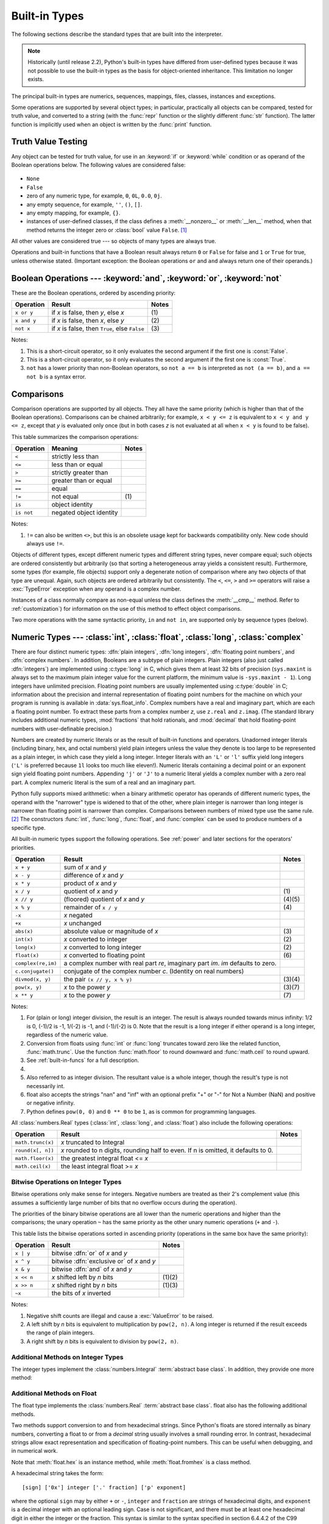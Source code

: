 .. XXX: reference/datamodel and this have quite a few overlaps!


.. _bltin-types:

**************
Built-in Types
**************

The following sections describe the standard types that are built into the
interpreter.

.. note::

   Historically (until release 2.2), Python's built-in types have differed from
   user-defined types because it was not possible to use the built-in types as the
   basis for object-oriented inheritance. This limitation no longer
   exists.

.. index:: pair: built-in; types

The principal built-in types are numerics, sequences, mappings, files, classes,
instances and exceptions.

.. index:: statement: print

Some operations are supported by several object types; in particular,
practically all objects can be compared, tested for truth value, and converted
to a string (with the :func:`repr` function or the slightly different
:func:`str` function).  The latter function is implicitly used when an object is
written by the :func:`print` function.


.. _truth:

Truth Value Testing
===================

.. index::
   statement: if
   statement: while
   pair: truth; value
   pair: Boolean; operations
   single: false

Any object can be tested for truth value, for use in an :keyword:`if` or
:keyword:`while` condition or as operand of the Boolean operations below. The
following values are considered false:

  .. index:: single: None (Built-in object)

* ``None``

  .. index:: single: False (Built-in object)

* ``False``

* zero of any numeric type, for example, ``0``, ``0L``, ``0.0``, ``0j``.

* any empty sequence, for example, ``''``, ``()``, ``[]``.

* any empty mapping, for example, ``{}``.

* instances of user-defined classes, if the class defines a :meth:`__nonzero__`
  or :meth:`__len__` method, when that method returns the integer zero or
  :class:`bool` value ``False``. [1]_

.. index:: single: true

All other values are considered true --- so objects of many types are always
true.

.. index::
   operator: or
   operator: and
   single: False
   single: True

Operations and built-in functions that have a Boolean result always return ``0``
or ``False`` for false and ``1`` or ``True`` for true, unless otherwise stated.
(Important exception: the Boolean operations ``or`` and ``and`` always return
one of their operands.)


.. _boolean:

Boolean Operations --- :keyword:`and`, :keyword:`or`, :keyword:`not`
====================================================================

.. index:: pair: Boolean; operations

These are the Boolean operations, ordered by ascending priority:

+-------------+---------------------------------+-------+
| Operation   | Result                          | Notes |
+=============+=================================+=======+
| ``x or y``  | if *x* is false, then *y*, else | \(1)  |
|             | *x*                             |       |
+-------------+---------------------------------+-------+
| ``x and y`` | if *x* is false, then *x*, else | \(2)  |
|             | *y*                             |       |
+-------------+---------------------------------+-------+
| ``not x``   | if *x* is false, then ``True``, | \(3)  |
|             | else ``False``                  |       |
+-------------+---------------------------------+-------+

.. index::
   operator: and
   operator: or
   operator: not

Notes:

(1)
   This is a short-circuit operator, so it only evaluates the second
   argument if the first one is :const:`False`.

(2)
   This is a short-circuit operator, so it only evaluates the second
   argument if the first one is :const:`True`.

(3)
   ``not`` has a lower priority than non-Boolean operators, so ``not a == b`` is
   interpreted as ``not (a == b)``, and ``a == not b`` is a syntax error.


.. _stdcomparisons:

Comparisons
===========

.. index::
   pair: chaining; comparisons
   pair: operator; comparison
   operator: ==
   operator: <
   operator: <=
   operator: >
   operator: >=
   operator: !=
   operator: is
   operator: is not

Comparison operations are supported by all objects.  They all have the same
priority (which is higher than that of the Boolean operations). Comparisons can
be chained arbitrarily; for example, ``x < y <= z`` is equivalent to ``x < y and
y <= z``, except that *y* is evaluated only once (but in both cases *z* is not
evaluated at all when ``x < y`` is found to be false).

This table summarizes the comparison operations:

+------------+-------------------------+-------+
| Operation  | Meaning                 | Notes |
+============+=========================+=======+
| ``<``      | strictly less than      |       |
+------------+-------------------------+-------+
| ``<=``     | less than or equal      |       |
+------------+-------------------------+-------+
| ``>``      | strictly greater than   |       |
+------------+-------------------------+-------+
| ``>=``     | greater than or equal   |       |
+------------+-------------------------+-------+
| ``==``     | equal                   |       |
+------------+-------------------------+-------+
| ``!=``     | not equal               | \(1)  |
+------------+-------------------------+-------+
| ``is``     | object identity         |       |
+------------+-------------------------+-------+
| ``is not`` | negated object identity |       |
+------------+-------------------------+-------+

Notes:

(1)
    ``!=`` can also be written ``<>``, but this is an obsolete usage
    kept for backwards compatibility only. New code should always use
    ``!=``.

.. index::
   pair: object; numeric
   pair: objects; comparing

Objects of different types, except different numeric types and different string
types, never compare equal; such objects are ordered consistently but
arbitrarily (so that sorting a heterogeneous array yields a consistent result).
Furthermore, some types (for example, file objects) support only a degenerate
notion of comparison where any two objects of that type are unequal.  Again,
such objects are ordered arbitrarily but consistently. The ``<``, ``<=``, ``>``
and ``>=`` operators will raise a :exc:`TypeError` exception when any operand is
a complex number.

.. index:: single: __cmp__() (instance method)

Instances of a class normally compare as non-equal unless the class defines the
:meth:`__cmp__` method.  Refer to :ref:`customization`) for information on the
use of this method to effect object comparisons.

.. impl-detail::

   Objects of different types except numbers are ordered by their type names;
   objects of the same types that don't support proper comparison are ordered by
   their address.

.. index::
   operator: in
   operator: not in

Two more operations with the same syntactic priority, ``in`` and ``not in``, are
supported only by sequence types (below).


.. _typesnumeric:

Numeric Types --- :class:`int`, :class:`float`, :class:`long`, :class:`complex`
===============================================================================

.. index::
   object: numeric
   object: Boolean
   object: integer
   object: long integer
   object: floating point
   object: complex number
   pair: C; language

There are four distinct numeric types: :dfn:`plain integers`, :dfn:`long
integers`, :dfn:`floating point numbers`, and :dfn:`complex numbers`. In
addition, Booleans are a subtype of plain integers. Plain integers (also just
called :dfn:`integers`) are implemented using :c:type:`long` in C, which gives
them at least 32 bits of precision (``sys.maxint`` is always set to the maximum
plain integer value for the current platform, the minimum value is
``-sys.maxint - 1``).  Long integers have unlimited precision.  Floating point
numbers are usually implemented using :c:type:`double` in C; information about
the precision and internal representation of floating point numbers for the
machine on which your program is running is available in
:data:`sys.float_info`.  Complex numbers have a real and imaginary part, which
are each a floating point number.  To extract these parts from a complex number
*z*, use ``z.real`` and ``z.imag``. (The standard library includes additional
numeric types, :mod:`fractions` that hold rationals, and :mod:`decimal` that
hold floating-point numbers with user-definable precision.)

.. index::
   pair: numeric; literals
   pair: integer; literals
   triple: long; integer; literals
   pair: floating point; literals
   pair: complex number; literals
   pair: hexadecimal; literals
   pair: octal; literals

Numbers are created by numeric literals or as the result of built-in functions
and operators.  Unadorned integer literals (including binary, hex, and octal
numbers) yield plain integers unless the value they denote is too large to be
represented as a plain integer, in which case they yield a long integer.
Integer literals with an ``'L'`` or ``'l'`` suffix yield long integers (``'L'``
is preferred because ``1l`` looks too much like eleven!).  Numeric literals
containing a decimal point or an exponent sign yield floating point numbers.
Appending ``'j'`` or ``'J'`` to a numeric literal yields a complex number with a
zero real part. A complex numeric literal is the sum of a real and an imaginary
part.

.. index::
   single: arithmetic
   builtin: int
   builtin: long
   builtin: float
   builtin: complex
   operator: +
   operator: -
   operator: *
   operator: /
   operator: //
   operator: %
   operator: **

Python fully supports mixed arithmetic: when a binary arithmetic operator has
operands of different numeric types, the operand with the "narrower" type is
widened to that of the other, where plain integer is narrower than long integer
is narrower than floating point is narrower than complex. Comparisons between
numbers of mixed type use the same rule. [2]_ The constructors :func:`int`,
:func:`long`, :func:`float`, and :func:`complex` can be used to produce numbers
of a specific type.

All built-in numeric types support the following operations. See
:ref:`power` and later sections for the operators' priorities.

+--------------------+---------------------------------+--------+
| Operation          | Result                          | Notes  |
+====================+=================================+========+
| ``x + y``          | sum of *x* and *y*              |        |
+--------------------+---------------------------------+--------+
| ``x - y``          | difference of *x* and *y*       |        |
+--------------------+---------------------------------+--------+
| ``x * y``          | product of *x* and *y*          |        |
+--------------------+---------------------------------+--------+
| ``x / y``          | quotient of *x* and *y*         | \(1)   |
+--------------------+---------------------------------+--------+
| ``x // y``         | (floored) quotient of *x* and   | (4)(5) |
|                    | *y*                             |        |
+--------------------+---------------------------------+--------+
| ``x % y``          | remainder of ``x / y``          | \(4)   |
+--------------------+---------------------------------+--------+
| ``-x``             | *x* negated                     |        |
+--------------------+---------------------------------+--------+
| ``+x``             | *x* unchanged                   |        |
+--------------------+---------------------------------+--------+
| ``abs(x)``         | absolute value or magnitude of  | \(3)   |
|                    | *x*                             |        |
+--------------------+---------------------------------+--------+
| ``int(x)``         | *x* converted to integer        | \(2)   |
+--------------------+---------------------------------+--------+
| ``long(x)``        | *x* converted to long integer   | \(2)   |
+--------------------+---------------------------------+--------+
| ``float(x)``       | *x* converted to floating point | \(6)   |
+--------------------+---------------------------------+--------+
| ``complex(re,im)`` | a complex number with real part |        |
|                    | *re*, imaginary part *im*.      |        |
|                    | *im* defaults to zero.          |        |
+--------------------+---------------------------------+--------+
| ``c.conjugate()``  | conjugate of the complex number |        |
|                    | *c*. (Identity on real numbers) |        |
+--------------------+---------------------------------+--------+
| ``divmod(x, y)``   | the pair ``(x // y, x % y)``    | (3)(4) |
+--------------------+---------------------------------+--------+
| ``pow(x, y)``      | *x* to the power *y*            | (3)(7) |
+--------------------+---------------------------------+--------+
| ``x ** y``         | *x* to the power *y*            | \(7)   |
+--------------------+---------------------------------+--------+

.. index::
   triple: operations on; numeric; types
   single: conjugate() (complex number method)

Notes:

(1)
   .. index::
      pair: integer; division
      triple: long; integer; division

   For (plain or long) integer division, the result is an integer. The result is
   always rounded towards minus infinity: 1/2 is 0, (-1)/2 is -1, 1/(-2) is -1, and
   (-1)/(-2) is 0.  Note that the result is a long integer if either operand is a
   long integer, regardless of the numeric value.

(2)
   .. index::
      module: math
      single: floor() (in module math)
      single: ceil() (in module math)
      single: trunc() (in module math)
      pair: numeric; conversions

   Conversion from floats using :func:`int` or :func:`long` truncates toward
   zero like the related function, :func:`math.trunc`.  Use the function
   :func:`math.floor` to round downward and :func:`math.ceil` to round
   upward.

(3)
   See :ref:`built-in-funcs` for a full description.

(4)
   .. deprecated:: 2.3
      The floor division operator, the modulo operator, and the :func:`divmod`
      function are no longer defined for complex numbers.  Instead, convert to
      a floating point number using the :func:`abs` function if appropriate.

(5)
   Also referred to as integer division.  The resultant value is a whole integer,
   though the result's type is not necessarily int.

(6)
   float also accepts the strings "nan" and "inf" with an optional prefix "+"
   or "-" for Not a Number (NaN) and positive or negative infinity.

   .. versionadded:: 2.6

(7)
   Python defines ``pow(0, 0)`` and ``0 ** 0`` to be ``1``, as is common for
   programming languages.

All :class:`numbers.Real` types (:class:`int`, :class:`long`, and
:class:`float`) also include the following operations:

+--------------------+------------------------------------+--------+
| Operation          | Result                             | Notes  |
+====================+====================================+========+
| ``math.trunc(x)``  | *x* truncated to Integral          |        |
+--------------------+------------------------------------+--------+
| ``round(x[, n])``  | *x* rounded to n digits,           |        |
|                    | rounding half to even. If n is     |        |
|                    | omitted, it defaults to 0.         |        |
+--------------------+------------------------------------+--------+
| ``math.floor(x)``  | the greatest integral float <= *x* |        |
+--------------------+------------------------------------+--------+
| ``math.ceil(x)``   | the least integral float >= *x*    |        |
+--------------------+------------------------------------+--------+

.. XXXJH exceptions: overflow (when? what operations?) zerodivision


.. _bitstring-ops:

Bitwise Operations on Integer Types
--------------------------------------

.. index::
   triple: operations on; integer; types
   pair: bitwise; operations
   pair: shifting; operations
   pair: masking; operations
   operator: ^
   operator: &
   operator: <<
   operator: >>

Bitwise operations only make sense for integers.  Negative numbers are treated
as their 2's complement value (this assumes a sufficiently large number of bits
that no overflow occurs during the operation).

The priorities of the binary bitwise operations are all lower than the numeric
operations and higher than the comparisons; the unary operation ``~`` has the
same priority as the other unary numeric operations (``+`` and ``-``).

This table lists the bitwise operations sorted in ascending priority
(operations in the same box have the same priority):

+------------+--------------------------------+----------+
| Operation  | Result                         | Notes    |
+============+================================+==========+
| ``x | y``  | bitwise :dfn:`or` of *x* and   |          |
|            | *y*                            |          |
+------------+--------------------------------+----------+
| ``x ^ y``  | bitwise :dfn:`exclusive or` of |          |
|            | *x* and *y*                    |          |
+------------+--------------------------------+----------+
| ``x & y``  | bitwise :dfn:`and` of *x* and  |          |
|            | *y*                            |          |
+------------+--------------------------------+----------+
| ``x << n`` | *x* shifted left by *n* bits   | (1)(2)   |
+------------+--------------------------------+----------+
| ``x >> n`` | *x* shifted right by *n* bits  | (1)(3)   |
+------------+--------------------------------+----------+
| ``~x``     | the bits of *x* inverted       |          |
+------------+--------------------------------+----------+

Notes:

(1)
   Negative shift counts are illegal and cause a :exc:`ValueError` to be raised.

(2)
   A left shift by *n* bits is equivalent to multiplication by ``pow(2, n)``.  A
   long integer is returned if the result exceeds the range of plain integers.

(3)
   A right shift by *n* bits is equivalent to division by ``pow(2, n)``.


Additional Methods on Integer Types
-----------------------------------

The integer types implement the :class:`numbers.Integral` :term:`abstract base
class`. In addition, they provide one more method:

.. method:: int.bit_length()
.. method:: long.bit_length()

    Return the number of bits necessary to represent an integer in binary,
    excluding the sign and leading zeros::

        >>> n = -37
        >>> bin(n)
        '-0b100101'
        >>> n.bit_length()
        6

    More precisely, if ``x`` is nonzero, then ``x.bit_length()`` is the
    unique positive integer ``k`` such that ``2**(k-1) <= abs(x) < 2**k``.
    Equivalently, when ``abs(x)`` is small enough to have a correctly
    rounded logarithm, then ``k = 1 + int(log(abs(x), 2))``.
    If ``x`` is zero, then ``x.bit_length()`` returns ``0``.

    Equivalent to::

        def bit_length(self):
            s = bin(self)       # binary representation:  bin(-37) --> '-0b100101'
            s = s.lstrip('-0b') # remove leading zeros and minus sign
            return len(s)       # len('100101') --> 6

    .. versionadded:: 2.7


Additional Methods on Float
---------------------------

The float type implements the :class:`numbers.Real` :term:`abstract base
class`. float also has the following additional methods.

.. method:: float.as_integer_ratio()

   Return a pair of integers whose ratio is exactly equal to the
   original float and with a positive denominator.  Raises
   :exc:`OverflowError` on infinities and a :exc:`ValueError` on
   NaNs.

   .. versionadded:: 2.6

.. method:: float.is_integer()

   Return ``True`` if the float instance is finite with integral
   value, and ``False`` otherwise::

      >>> (-2.0).is_integer()
      True
      >>> (3.2).is_integer()
      False

   .. versionadded:: 2.6

Two methods support conversion to
and from hexadecimal strings.  Since Python's floats are stored
internally as binary numbers, converting a float to or from a
*decimal* string usually involves a small rounding error.  In
contrast, hexadecimal strings allow exact representation and
specification of floating-point numbers.  This can be useful when
debugging, and in numerical work.


.. method:: float.hex()

   Return a representation of a floating-point number as a hexadecimal
   string.  For finite floating-point numbers, this representation
   will always include a leading ``0x`` and a trailing ``p`` and
   exponent.

   .. versionadded:: 2.6


.. method:: float.fromhex(s)

   Class method to return the float represented by a hexadecimal
   string *s*.  The string *s* may have leading and trailing
   whitespace.

   .. versionadded:: 2.6


Note that :meth:`float.hex` is an instance method, while
:meth:`float.fromhex` is a class method.

A hexadecimal string takes the form::

   [sign] ['0x'] integer ['.' fraction] ['p' exponent]

where the optional ``sign`` may by either ``+`` or ``-``, ``integer``
and ``fraction`` are strings of hexadecimal digits, and ``exponent``
is a decimal integer with an optional leading sign.  Case is not
significant, and there must be at least one hexadecimal digit in
either the integer or the fraction.  This syntax is similar to the
syntax specified in section 6.4.4.2 of the C99 standard, and also to
the syntax used in Java 1.5 onwards.  In particular, the output of
:meth:`float.hex` is usable as a hexadecimal floating-point literal in
C or Java code, and hexadecimal strings produced by C's ``%a`` format
character or Java's ``Double.toHexString`` are accepted by
:meth:`float.fromhex`.


Note that the exponent is written in decimal rather than hexadecimal,
and that it gives the power of 2 by which to multiply the coefficient.
For example, the hexadecimal string ``0x3.a7p10`` represents the
floating-point number ``(3 + 10./16 + 7./16**2) * 2.0**10``, or
``3740.0``::

   >>> float.fromhex('0x3.a7p10')
   3740.0


Applying the reverse conversion to ``3740.0`` gives a different
hexadecimal string representing the same number::

   >>> float.hex(3740.0)
   '0x1.d380000000000p+11'


.. _typeiter:

Iterator Types
==============

.. versionadded:: 2.2

.. index::
   single: iterator protocol
   single: protocol; iterator
   single: sequence; iteration
   single: container; iteration over

Python supports a concept of iteration over containers.  This is implemented
using two distinct methods; these are used to allow user-defined classes to
support iteration.  Sequences, described below in more detail, always support
the iteration methods.

One method needs to be defined for container objects to provide iteration
support:

.. XXX duplicated in reference/datamodel!

.. method:: container.__iter__()

   Return an iterator object.  The object is required to support the iterator
   protocol described below.  If a container supports different types of
   iteration, additional methods can be provided to specifically request
   iterators for those iteration types.  (An example of an object supporting
   multiple forms of iteration would be a tree structure which supports both
   breadth-first and depth-first traversal.)  This method corresponds to the
   :attr:`tp_iter` slot of the type structure for Python objects in the Python/C
   API.

The iterator objects themselves are required to support the following two
methods, which together form the :dfn:`iterator protocol`:


.. method:: iterator.__iter__()

   Return the iterator object itself.  This is required to allow both containers
   and iterators to be used with the :keyword:`for` and :keyword:`in` statements.
   This method corresponds to the :attr:`tp_iter` slot of the type structure for
   Python objects in the Python/C API.


.. method:: iterator.next()

   Return the next item from the container.  If there are no further items, raise
   the :exc:`StopIteration` exception.  This method corresponds to the
   :attr:`tp_iternext` slot of the type structure for Python objects in the
   Python/C API.

Python defines several iterator objects to support iteration over general and
specific sequence types, dictionaries, and other more specialized forms.  The
specific types are not important beyond their implementation of the iterator
protocol.

The intention of the protocol is that once an iterator's :meth:`next` method
raises :exc:`StopIteration`, it will continue to do so on subsequent calls.
Implementations that do not obey this property are deemed broken.  (This
constraint was added in Python 2.3; in Python 2.2, various iterators are broken
according to this rule.)


.. _generator-types:

Generator Types
---------------

Python's :term:`generator`\s provide a convenient way to implement the iterator
protocol.  If a container object's :meth:`__iter__` method is implemented as a
generator, it will automatically return an iterator object (technically, a
generator object) supplying the :meth:`__iter__` and :meth:`next` methods.  More
information about generators can be found in :ref:`the documentation for the
yield expression <yieldexpr>`.


.. _typesseq:

Sequence Types --- :class:`str`, :class:`unicode`, :class:`list`, :class:`tuple`, :class:`bytearray`, :class:`buffer`, :class:`xrange`
======================================================================================================================================

There are seven sequence types: strings, Unicode strings, lists, tuples,
bytearrays, buffers, and xrange objects.

For other containers see the built in :class:`dict` and :class:`set` classes,
and the :mod:`collections` module.


.. index::
   object: sequence
   object: string
   object: Unicode
   object: tuple
   object: list
   object: bytearray
   object: buffer
   object: xrange

String literals are written in single or double quotes: ``'xyzzy'``,
``"frobozz"``.  See :ref:`strings` for more about string literals.
Unicode strings are much like strings, but are specified in the syntax
using a preceding ``'u'`` character: ``u'abc'``, ``u"def"``. In addition
to the functionality described here, there are also string-specific
methods described in the :ref:`string-methods` section. Lists are
constructed with square brackets, separating items with commas: ``[a, b, c]``.
Tuples are constructed by the comma operator (not within square
brackets), with or without enclosing parentheses, but an empty tuple
must have the enclosing parentheses, such as ``a, b, c`` or ``()``.  A
single item tuple must have a trailing comma, such as ``(d,)``.

Bytearray objects are created with the built-in function :func:`bytearray`.

Buffer objects are not directly supported by Python syntax, but can be created
by calling the built-in function :func:`buffer`.  They don't support
concatenation or repetition.

Objects of type xrange are similar to buffers in that there is no specific syntax to
create them, but they are created using the :func:`xrange` function.  They don't
support slicing, concatenation or repetition, and using ``in``, ``not in``,
:func:`min` or :func:`max` on them is inefficient.

Most sequence types support the following operations.  The ``in`` and ``not in``
operations have the same priorities as the comparison operations.  The ``+`` and
``*`` operations have the same priority as the corresponding numeric operations.
[3]_ Additional methods are provided for :ref:`typesseq-mutable`.

This table lists the sequence operations sorted in ascending priority
(operations in the same box have the same priority).  In the table, *s* and *t*
are sequences of the same type; *n*, *i* and *j* are integers:

+------------------+--------------------------------+----------+
| Operation        | Result                         | Notes    |
+==================+================================+==========+
| ``x in s``       | ``True`` if an item of *s* is  | \(1)     |
|                  | equal to *x*, else ``False``   |          |
+------------------+--------------------------------+----------+
| ``x not in s``   | ``False`` if an item of *s* is | \(1)     |
|                  | equal to *x*, else ``True``    |          |
+------------------+--------------------------------+----------+
| ``s + t``        | the concatenation of *s* and   | \(6)     |
|                  | *t*                            |          |
+------------------+--------------------------------+----------+
| ``s * n, n * s`` | *n* shallow copies of *s*      | \(2)     |
|                  | concatenated                   |          |
+------------------+--------------------------------+----------+
| ``s[i]``         | *i*\ th item of *s*, origin 0  | \(3)     |
+------------------+--------------------------------+----------+
| ``s[i:j]``       | slice of *s* from *i* to *j*   | (3)(4)   |
+------------------+--------------------------------+----------+
| ``s[i:j:k]``     | slice of *s* from *i* to *j*   | (3)(5)   |
|                  | with step *k*                  |          |
+------------------+--------------------------------+----------+
| ``len(s)``       | length of *s*                  |          |
+------------------+--------------------------------+----------+
| ``min(s)``       | smallest item of *s*           |          |
+------------------+--------------------------------+----------+
| ``max(s)``       | largest item of *s*            |          |
+------------------+--------------------------------+----------+
| ``s.index(i)``   | index of the first occurence   |          |
|                  | of *i* in *s*                  |          |
+------------------+--------------------------------+----------+
| ``s.count(i)``   | total number of occurences of  |          |
|                  | *i* in *s*                     |          |
+------------------+--------------------------------+----------+

Sequence types also support comparisons. In particular, tuples and lists
are compared lexicographically by comparing corresponding
elements. This means that to compare equal, every element must compare
equal and the two sequences must be of the same type and have the same
length. (For full details see :ref:`comparisons` in the language
reference.)

.. index::
   triple: operations on; sequence; types
   builtin: len
   builtin: min
   builtin: max
   pair: concatenation; operation
   pair: repetition; operation
   pair: subscript; operation
   pair: slice; operation
   pair: extended slice; operation
   operator: in
   operator: not in

Notes:

(1)
   When *s* is a string or Unicode string object the ``in`` and ``not in``
   operations act like a substring test.  In Python versions before 2.3, *x* had to
   be a string of length 1. In Python 2.3 and beyond, *x* may be a string of any
   length.

(2)
   Values of *n* less than ``0`` are treated as ``0`` (which yields an empty
   sequence of the same type as *s*).  Note also that the copies are shallow;
   nested structures are not copied.  This often haunts new Python programmers;
   consider:

      >>> lists = [[]] * 3
      >>> lists
      [[], [], []]
      >>> lists[0].append(3)
      >>> lists
      [[3], [3], [3]]

   What has happened is that ``[[]]`` is a one-element list containing an empty
   list, so all three elements of ``[[]] * 3`` are (pointers to) this single empty
   list.  Modifying any of the elements of ``lists`` modifies this single list.
   You can create a list of different lists this way:

      >>> lists = [[] for i in range(3)]
      >>> lists[0].append(3)
      >>> lists[1].append(5)
      >>> lists[2].append(7)
      >>> lists
      [[3], [5], [7]]

(3)
   If *i* or *j* is negative, the index is relative to the end of the string:
   ``len(s) + i`` or ``len(s) + j`` is substituted.  But note that ``-0`` is still
   ``0``.

(4)
   The slice of *s* from *i* to *j* is defined as the sequence of items with index
   *k* such that ``i <= k < j``.  If *i* or *j* is greater than ``len(s)``, use
   ``len(s)``.  If *i* is omitted or ``None``, use ``0``.  If *j* is omitted or
   ``None``, use ``len(s)``.  If *i* is greater than or equal to *j*, the slice is
   empty.

(5)
   The slice of *s* from *i* to *j* with step *k* is defined as the sequence of
   items with index  ``x = i + n*k`` such that ``0 <= n < (j-i)/k``.  In other words,
   the indices are ``i``, ``i+k``, ``i+2*k``, ``i+3*k`` and so on, stopping when
   *j* is reached (but never including *j*).  If *i* or *j* is greater than
   ``len(s)``, use ``len(s)``.  If *i* or *j* are omitted or ``None``, they become
   "end" values (which end depends on the sign of *k*).  Note, *k* cannot be zero.
   If *k* is ``None``, it is treated like ``1``.

(6)
   .. impl-detail::

      If *s* and *t* are both strings, some Python implementations such as
      CPython can usually perform an in-place optimization for assignments of
      the form ``s = s + t`` or ``s += t``.  When applicable, this optimization
      makes quadratic run-time much less likely.  This optimization is both
      version and implementation dependent.  For performance sensitive code, it
      is preferable to use the :meth:`str.join` method which assures consistent
      linear concatenation performance across versions and implementations.

   .. versionchanged:: 2.4
      Formerly, string concatenation never occurred in-place.


.. _string-methods:

String Methods
--------------

.. index:: pair: string; methods

Below are listed the string methods which both 8-bit strings and
Unicode objects support.  Some of them are also available on :class:`bytearray`
objects.

In addition, Python's strings support the sequence type methods
described in the :ref:`typesseq` section. To output formatted strings
use template strings or the ``%`` operator described in the
:ref:`string-formatting` section. Also, see the :mod:`re` module for
string functions based on regular expressions.

.. method:: str.capitalize()

   Return a copy of the string with its first character capitalized and the
   rest lowercased.

   For 8-bit strings, this method is locale-dependent.


.. method:: str.center(width[, fillchar])

   Return centered in a string of length *width*. Padding is done using the
   specified *fillchar* (default is a space).

   .. versionchanged:: 2.4
      Support for the *fillchar* argument.


.. method:: str.count(sub[, start[, end]])

   Return the number of non-overlapping occurrences of substring *sub* in the
   range [*start*, *end*].  Optional arguments *start* and *end* are
   interpreted as in slice notation.


.. method:: str.decode([encoding[, errors]])

   Decodes the string using the codec registered for *encoding*. *encoding*
   defaults to the default string encoding.  *errors* may be given to set a
   different error handling scheme.  The default is ``'strict'``, meaning that
   encoding errors raise :exc:`UnicodeError`.  Other possible values are
   ``'ignore'``, ``'replace'`` and any other name registered via
   :func:`codecs.register_error`, see section :ref:`codec-base-classes`.

   .. versionadded:: 2.2

   .. versionchanged:: 2.3
      Support for other error handling schemes added.

   .. versionchanged:: 2.7
      Support for keyword arguments added.

.. method:: str.encode([encoding[,errors]])

   Return an encoded version of the string.  Default encoding is the current
   default string encoding.  *errors* may be given to set a different error
   handling scheme.  The default for *errors* is ``'strict'``, meaning that
   encoding errors raise a :exc:`UnicodeError`.  Other possible values are
   ``'ignore'``, ``'replace'``, ``'xmlcharrefreplace'``, ``'backslashreplace'`` and
   any other name registered via :func:`codecs.register_error`, see section
   :ref:`codec-base-classes`. For a list of possible encodings, see section
   :ref:`standard-encodings`.

   .. versionadded:: 2.0

   .. versionchanged:: 2.3
      Support for ``'xmlcharrefreplace'`` and ``'backslashreplace'`` and other error
      handling schemes added.

   .. versionchanged:: 2.7
      Support for keyword arguments added.

.. method:: str.endswith(suffix[, start[, end]])

   Return ``True`` if the string ends with the specified *suffix*, otherwise return
   ``False``.  *suffix* can also be a tuple of suffixes to look for.  With optional
   *start*, test beginning at that position.  With optional *end*, stop comparing
   at that position.

   .. versionchanged:: 2.5
      Accept tuples as *suffix*.


.. method:: str.expandtabs([tabsize])

   Return a copy of the string where all tab characters are replaced by one or
   more spaces, depending on the current column and the given tab size.  The
   column number is reset to zero after each newline occurring in the string.
   If *tabsize* is not given, a tab size of ``8`` characters is assumed.  This
   doesn't understand other non-printing characters or escape sequences.


.. method:: str.find(sub[, start[, end]])

   Return the lowest index in the string where substring *sub* is found, such
   that *sub* is contained in the slice ``s[start:end]``.  Optional arguments
   *start* and *end* are interpreted as in slice notation.  Return ``-1`` if
   *sub* is not found.

   .. note::

      The :meth:`~str.find` method should be used only if you need to know the
      position of *sub*.  To check if *sub* is a substring or not, use the
      :keyword:`in` operator::

         >>> 'Py' in 'Python'
         True


.. method:: str.format(*args, **kwargs)

   Perform a string formatting operation.  The string on which this method is
   called can contain literal text or replacement fields delimited by braces
   ``{}``.  Each replacement field contains either the numeric index of a
   positional argument, or the name of a keyword argument.  Returns a copy of
   the string where each replacement field is replaced with the string value of
   the corresponding argument.

      >>> "The sum of 1 + 2 is {0}".format(1+2)
      'The sum of 1 + 2 is 3'

   See :ref:`formatstrings` for a description of the various formatting options
   that can be specified in format strings.

   This method of string formatting is the new standard in Python 3, and
   should be preferred to the ``%`` formatting described in
   :ref:`string-formatting` in new code.

   .. versionadded:: 2.6


.. method:: str.index(sub[, start[, end]])

   Like :meth:`find`, but raise :exc:`ValueError` when the substring is not found.


.. method:: str.isalnum()

   Return true if all characters in the string are alphanumeric and there is at
   least one character, false otherwise.

   For 8-bit strings, this method is locale-dependent.


.. method:: str.isalpha()

   Return true if all characters in the string are alphabetic and there is at least
   one character, false otherwise.

   For 8-bit strings, this method is locale-dependent.


.. method:: str.isdigit()

   Return true if all characters in the string are digits and there is at least one
   character, false otherwise.

   For 8-bit strings, this method is locale-dependent.


.. method:: str.islower()

   Return true if all cased characters [4]_ in the string are lowercase and there is at
   least one cased character, false otherwise.

   For 8-bit strings, this method is locale-dependent.


.. method:: str.isspace()

   Return true if there are only whitespace characters in the string and there is
   at least one character, false otherwise.

   For 8-bit strings, this method is locale-dependent.


.. method:: str.istitle()

   Return true if the string is a titlecased string and there is at least one
   character, for example uppercase characters may only follow uncased characters
   and lowercase characters only cased ones.  Return false otherwise.

   For 8-bit strings, this method is locale-dependent.


.. method:: str.isupper()

   Return true if all cased characters [4]_ in the string are uppercase and there is at
   least one cased character, false otherwise.

   For 8-bit strings, this method is locale-dependent.


.. method:: str.join(iterable)

   Return a string which is the concatenation of the strings in the
   :term:`iterable` *iterable*.  The separator between elements is the string
   providing this method.


.. method:: str.ljust(width[, fillchar])

   Return the string left justified in a string of length *width*. Padding is done
   using the specified *fillchar* (default is a space).  The original string is
   returned if *width* is less than or equal to ``len(s)``.

   .. versionchanged:: 2.4
      Support for the *fillchar* argument.


.. method:: str.lower()

   Return a copy of the string with all the cased characters [4]_ converted to
   lowercase.

   For 8-bit strings, this method is locale-dependent.


.. method:: str.lstrip([chars])

   Return a copy of the string with leading characters removed.  The *chars*
   argument is a string specifying the set of characters to be removed.  If omitted
   or ``None``, the *chars* argument defaults to removing whitespace.  The *chars*
   argument is not a prefix; rather, all combinations of its values are stripped:

      >>> '   spacious   '.lstrip()
      'spacious   '
      >>> 'www.example.com'.lstrip('cmowz.')
      'example.com'

   .. versionchanged:: 2.2.2
      Support for the *chars* argument.


.. method:: str.partition(sep)

   Split the string at the first occurrence of *sep*, and return a 3-tuple
   containing the part before the separator, the separator itself, and the part
   after the separator.  If the separator is not found, return a 3-tuple containing
   the string itself, followed by two empty strings.

   .. versionadded:: 2.5


.. method:: str.replace(old, new[, count])

   Return a copy of the string with all occurrences of substring *old* replaced by
   *new*.  If the optional argument *count* is given, only the first *count*
   occurrences are replaced.


.. method:: str.rfind(sub [,start [,end]])

   Return the highest index in the string where substring *sub* is found, such
   that *sub* is contained within ``s[start:end]``.  Optional arguments *start*
   and *end* are interpreted as in slice notation.  Return ``-1`` on failure.


.. method:: str.rindex(sub[, start[, end]])

   Like :meth:`rfind` but raises :exc:`ValueError` when the substring *sub* is not
   found.


.. method:: str.rjust(width[, fillchar])

   Return the string right justified in a string of length *width*. Padding is done
   using the specified *fillchar* (default is a space). The original string is
   returned if *width* is less than or equal to ``len(s)``.

   .. versionchanged:: 2.4
      Support for the *fillchar* argument.


.. method:: str.rpartition(sep)

   Split the string at the last occurrence of *sep*, and return a 3-tuple
   containing the part before the separator, the separator itself, and the part
   after the separator.  If the separator is not found, return a 3-tuple containing
   two empty strings, followed by the string itself.

   .. versionadded:: 2.5


.. method:: str.rsplit([sep [,maxsplit]])

   Return a list of the words in the string, using *sep* as the delimiter string.
   If *maxsplit* is given, at most *maxsplit* splits are done, the *rightmost*
   ones.  If *sep* is not specified or ``None``, any whitespace string is a
   separator.  Except for splitting from the right, :meth:`rsplit` behaves like
   :meth:`split` which is described in detail below.

   .. versionadded:: 2.4


.. method:: str.rstrip([chars])

   Return a copy of the string with trailing characters removed.  The *chars*
   argument is a string specifying the set of characters to be removed.  If omitted
   or ``None``, the *chars* argument defaults to removing whitespace.  The *chars*
   argument is not a suffix; rather, all combinations of its values are stripped:

      >>> '   spacious   '.rstrip()
      '   spacious'
      >>> 'mississippi'.rstrip('ipz')
      'mississ'

   .. versionchanged:: 2.2.2
      Support for the *chars* argument.


.. method:: str.split([sep[, maxsplit]])

   Return a list of the words in the string, using *sep* as the delimiter
   string.  If *maxsplit* is given, at most *maxsplit* splits are done (thus,
   the list will have at most ``maxsplit+1`` elements).  If *maxsplit* is not
   specified or ``-1``, then there is no limit on the number of splits
   (all possible splits are made).

   If *sep* is given, consecutive delimiters are not grouped together and are
   deemed to delimit empty strings (for example, ``'1,,2'.split(',')`` returns
   ``['1', '', '2']``).  The *sep* argument may consist of multiple characters
   (for example, ``'1<>2<>3'.split('<>')`` returns ``['1', '2', '3']``).
   Splitting an empty string with a specified separator returns ``['']``.

   If *sep* is not specified or is ``None``, a different splitting algorithm is
   applied: runs of consecutive whitespace are regarded as a single separator,
   and the result will contain no empty strings at the start or end if the
   string has leading or trailing whitespace.  Consequently, splitting an empty
   string or a string consisting of just whitespace with a ``None`` separator
   returns ``[]``.

   For example, ``' 1  2   3  '.split()`` returns ``['1', '2', '3']``, and
   ``'  1  2   3  '.split(None, 1)`` returns ``['1', '2   3  ']``.


.. index::
   single: universal newlines; str.splitlines method

.. method:: str.splitlines([keepends])

   Return a list of the lines in the string, breaking at line boundaries.
   This method uses the :term:`universal newlines` approach to splitting lines.
   Line breaks are not included in the resulting list unless *keepends* is
   given and true.

   For example, ``'ab c\n\nde fg\rkl\r\n'.splitlines()`` returns
   ``['ab c', '', 'de fg', 'kl']``, while the same call with ``splitlines(True)``
   returns ``['ab c\n', '\n', 'de fg\r', 'kl\r\n']``.

   Unlike :meth:`~str.split` when a delimiter string *sep* is given, this
   method returns an empty list for the empty string, and a terminal line
   break does not result in an extra line.


.. method:: str.startswith(prefix[, start[, end]])

   Return ``True`` if string starts with the *prefix*, otherwise return ``False``.
   *prefix* can also be a tuple of prefixes to look for.  With optional *start*,
   test string beginning at that position.  With optional *end*, stop comparing
   string at that position.

   .. versionchanged:: 2.5
      Accept tuples as *prefix*.


.. method:: str.strip([chars])

   Return a copy of the string with the leading and trailing characters removed.
   The *chars* argument is a string specifying the set of characters to be removed.
   If omitted or ``None``, the *chars* argument defaults to removing whitespace.
   The *chars* argument is not a prefix or suffix; rather, all combinations of its
   values are stripped:

      >>> '   spacious   '.strip()
      'spacious'
      >>> 'www.example.com'.strip('cmowz.')
      'example'

   .. versionchanged:: 2.2.2
      Support for the *chars* argument.


.. method:: str.swapcase()

   Return a copy of the string with uppercase characters converted to lowercase and
   vice versa.

   For 8-bit strings, this method is locale-dependent.


.. method:: str.title()

   Return a titlecased version of the string where words start with an uppercase
   character and the remaining characters are lowercase.

   The algorithm uses a simple language-independent definition of a word as
   groups of consecutive letters.  The definition works in many contexts but
   it means that apostrophes in contractions and possessives form word
   boundaries, which may not be the desired result::

        >>> "they're bill's friends from the UK".title()
        "They'Re Bill'S Friends From The Uk"

   A workaround for apostrophes can be constructed using regular expressions::

        >>> import re
        >>> def titlecase(s):
                return re.sub(r"[A-Za-z]+('[A-Za-z]+)?",
                              lambda mo: mo.group(0)[0].upper() +
                                         mo.group(0)[1:].lower(),
                              s)

        >>> titlecase("they're bill's friends.")
        "They're Bill's Friends."

   For 8-bit strings, this method is locale-dependent.


.. method:: str.translate(table[, deletechars])

   Return a copy of the string where all characters occurring in the optional
   argument *deletechars* are removed, and the remaining characters have been
   mapped through the given translation table, which must be a string of length
   256.

   You can use the :func:`~string.maketrans` helper function in the :mod:`string`
   module to create a translation table. For string objects, set the *table*
   argument to ``None`` for translations that only delete characters:

      >>> 'read this short text'.translate(None, 'aeiou')
      'rd ths shrt txt'

   .. versionadded:: 2.6
      Support for a ``None`` *table* argument.

   For Unicode objects, the :meth:`translate` method does not accept the optional
   *deletechars* argument.  Instead, it returns a copy of the *s* where all
   characters have been mapped through the given translation table which must be a
   mapping of Unicode ordinals to Unicode ordinals, Unicode strings or ``None``.
   Unmapped characters are left untouched. Characters mapped to ``None`` are
   deleted.  Note, a more flexible approach is to create a custom character mapping
   codec using the :mod:`codecs` module (see :mod:`encodings.cp1251` for an
   example).


.. method:: str.upper()

   Return a copy of the string with all the cased characters [4]_ converted to
   uppercase.  Note that ``str.upper().isupper()`` might be ``False`` if ``s``
   contains uncased characters or if the Unicode category of the resulting
   character(s) is not "Lu" (Letter, uppercase), but e.g. "Lt" (Letter, titlecase).

   For 8-bit strings, this method is locale-dependent.


.. method:: str.zfill(width)

   Return the numeric string left filled with zeros in a string of length
   *width*.  A sign prefix is handled correctly.  The original string is
   returned if *width* is less than or equal to ``len(s)``.


   .. versionadded:: 2.2.2

The following methods are present only on unicode objects:

.. method:: unicode.isnumeric()

   Return ``True`` if there are only numeric characters in S, ``False``
   otherwise. Numeric characters include digit characters, and all characters
   that have the Unicode numeric value property, e.g. U+2155,
   VULGAR FRACTION ONE FIFTH.

.. method:: unicode.isdecimal()

   Return ``True`` if there are only decimal characters in S, ``False``
   otherwise. Decimal characters include digit characters, and all characters
   that can be used to form decimal-radix numbers, e.g. U+0660,
   ARABIC-INDIC DIGIT ZERO.


.. _string-formatting:

String Formatting Operations
----------------------------

.. index::
   single: formatting, string (%)
   single: interpolation, string (%)
   single: string; formatting
   single: string; interpolation
   single: printf-style formatting
   single: sprintf-style formatting
   single: % formatting
   single: % interpolation

String and Unicode objects have one unique built-in operation: the ``%``
operator (modulo).  This is also known as the string *formatting* or
*interpolation* operator.  Given ``format % values`` (where *format* is a string
or Unicode object), ``%`` conversion specifications in *format* are replaced
with zero or more elements of *values*.  The effect is similar to the using
:c:func:`sprintf` in the C language.  If *format* is a Unicode object, or if any
of the objects being converted using the ``%s`` conversion are Unicode objects,
the result will also be a Unicode object.

If *format* requires a single argument, *values* may be a single non-tuple
object. [5]_  Otherwise, *values* must be a tuple with exactly the number of
items specified by the format string, or a single mapping object (for example, a
dictionary).

A conversion specifier contains two or more characters and has the following
components, which must occur in this order:

#. The ``'%'`` character, which marks the start of the specifier.

#. Mapping key (optional), consisting of a parenthesised sequence of characters
   (for example, ``(somename)``).

#. Conversion flags (optional), which affect the result of some conversion
   types.

#. Minimum field width (optional).  If specified as an ``'*'`` (asterisk), the
   actual width is read from the next element of the tuple in *values*, and the
   object to convert comes after the minimum field width and optional precision.

#. Precision (optional), given as a ``'.'`` (dot) followed by the precision.  If
   specified as ``'*'`` (an asterisk), the actual width is read from the next
   element of the tuple in *values*, and the value to convert comes after the
   precision.

#. Length modifier (optional).

#. Conversion type.

When the right argument is a dictionary (or other mapping type), then the
formats in the string *must* include a parenthesised mapping key into that
dictionary inserted immediately after the ``'%'`` character. The mapping key
selects the value to be formatted from the mapping.  For example:

   >>> print '%(language)s has %(number)03d quote types.' % \
   ...       {"language": "Python", "number": 2}
   Python has 002 quote types.

In this case no ``*`` specifiers may occur in a format (since they require a
sequential parameter list).

The conversion flag characters are:

+---------+---------------------------------------------------------------------+
| Flag    | Meaning                                                             |
+=========+=====================================================================+
| ``'#'`` | The value conversion will use the "alternate form" (where defined   |
|         | below).                                                             |
+---------+---------------------------------------------------------------------+
| ``'0'`` | The conversion will be zero padded for numeric values.              |
+---------+---------------------------------------------------------------------+
| ``'-'`` | The converted value is left adjusted (overrides the ``'0'``         |
|         | conversion if both are given).                                      |
+---------+---------------------------------------------------------------------+
| ``' '`` | (a space) A blank should be left before a positive number (or empty |
|         | string) produced by a signed conversion.                            |
+---------+---------------------------------------------------------------------+
| ``'+'`` | A sign character (``'+'`` or ``'-'``) will precede the conversion   |
|         | (overrides a "space" flag).                                         |
+---------+---------------------------------------------------------------------+

A length modifier (``h``, ``l``, or ``L``) may be present, but is ignored as it
is not necessary for Python -- so e.g. ``%ld`` is identical to ``%d``.

The conversion types are:

+------------+-----------------------------------------------------+-------+
| Conversion | Meaning                                             | Notes |
+============+=====================================================+=======+
| ``'d'``    | Signed integer decimal.                             |       |
+------------+-----------------------------------------------------+-------+
| ``'i'``    | Signed integer decimal.                             |       |
+------------+-----------------------------------------------------+-------+
| ``'o'``    | Signed octal value.                                 | \(1)  |
+------------+-----------------------------------------------------+-------+
| ``'u'``    | Obsolete type -- it is identical to ``'d'``.        | \(7)  |
+------------+-----------------------------------------------------+-------+
| ``'x'``    | Signed hexadecimal (lowercase).                     | \(2)  |
+------------+-----------------------------------------------------+-------+
| ``'X'``    | Signed hexadecimal (uppercase).                     | \(2)  |
+------------+-----------------------------------------------------+-------+
| ``'e'``    | Floating point exponential format (lowercase).      | \(3)  |
+------------+-----------------------------------------------------+-------+
| ``'E'``    | Floating point exponential format (uppercase).      | \(3)  |
+------------+-----------------------------------------------------+-------+
| ``'f'``    | Floating point decimal format.                      | \(3)  |
+------------+-----------------------------------------------------+-------+
| ``'F'``    | Floating point decimal format.                      | \(3)  |
+------------+-----------------------------------------------------+-------+
| ``'g'``    | Floating point format. Uses lowercase exponential   | \(4)  |
|            | format if exponent is less than -4 or not less than |       |
|            | precision, decimal format otherwise.                |       |
+------------+-----------------------------------------------------+-------+
| ``'G'``    | Floating point format. Uses uppercase exponential   | \(4)  |
|            | format if exponent is less than -4 or not less than |       |
|            | precision, decimal format otherwise.                |       |
+------------+-----------------------------------------------------+-------+
| ``'c'``    | Single character (accepts integer or single         |       |
|            | character string).                                  |       |
+------------+-----------------------------------------------------+-------+
| ``'r'``    | String (converts any Python object using            | \(5)  |
|            | :func:`repr`).                                      |       |
+------------+-----------------------------------------------------+-------+
| ``'s'``    | String (converts any Python object using            | \(6)  |
|            | :func:`str`).                                       |       |
+------------+-----------------------------------------------------+-------+
| ``'%'``    | No argument is converted, results in a ``'%'``      |       |
|            | character in the result.                            |       |
+------------+-----------------------------------------------------+-------+

Notes:

(1)
   The alternate form causes a leading zero (``'0'``) to be inserted between
   left-hand padding and the formatting of the number if the leading character
   of the result is not already a zero.

(2)
   The alternate form causes a leading ``'0x'`` or ``'0X'`` (depending on whether
   the ``'x'`` or ``'X'`` format was used) to be inserted between left-hand padding
   and the formatting of the number if the leading character of the result is not
   already a zero.

(3)
   The alternate form causes the result to always contain a decimal point, even if
   no digits follow it.

   The precision determines the number of digits after the decimal point and
   defaults to 6.

(4)
   The alternate form causes the result to always contain a decimal point, and
   trailing zeroes are not removed as they would otherwise be.

   The precision determines the number of significant digits before and after the
   decimal point and defaults to 6.

(5)
   The ``%r`` conversion was added in Python 2.0.

   The precision determines the maximal number of characters used.

(6)
   If the object or format provided is a :class:`unicode` string, the resulting
   string will also be :class:`unicode`.

   The precision determines the maximal number of characters used.

(7)
   See :pep:`237`.

Since Python strings have an explicit length, ``%s`` conversions do not assume
that ``'\0'`` is the end of the string.

.. XXX Examples?

.. versionchanged:: 2.7
   ``%f`` conversions for numbers whose absolute value is over 1e50 are no
   longer replaced by ``%g`` conversions.

.. index::
   module: string
   module: re

Additional string operations are defined in standard modules :mod:`string` and
:mod:`re`.


.. _typesseq-xrange:

XRange Type
-----------

.. index:: object: xrange

The :class:`xrange` type is an immutable sequence which is commonly used for
looping.  The advantage of the :class:`xrange` type is that an :class:`xrange`
object will always take the same amount of memory, no matter the size of the
range it represents.  There are no consistent performance advantages.

XRange objects have very little behavior: they only support indexing, iteration,
and the :func:`len` function.


.. _typesseq-mutable:

Mutable Sequence Types
----------------------

.. index::
   triple: mutable; sequence; types
   object: list

List and :class:`bytearray` objects support additional operations that allow
in-place modification of the object. Other mutable sequence types (when added
to the language) should also support these operations. Strings and tuples
are immutable sequence types: such objects cannot be modified once created.
The following operations are defined on mutable sequence types (where *x* is
an arbitrary object):

.. index::
   triple: operations on; sequence; types
   triple: operations on; list; type
   pair: subscript; assignment
   pair: slice; assignment
   pair: extended slice; assignment
   statement: del
   single: append() (list method)
   single: extend() (list method)
   single: count() (list method)
   single: index() (list method)
   single: insert() (list method)
   single: pop() (list method)
   single: remove() (list method)
   single: reverse() (list method)
   single: sort() (list method)

+------------------------------+--------------------------------+---------------------+
| Operation                    | Result                         | Notes               |
+==============================+================================+=====================+
| ``s[i] = x``                 | item *i* of *s* is replaced by |                     |
|                              | *x*                            |                     |
+------------------------------+--------------------------------+---------------------+
| ``s[i:j] = t``               | slice of *s* from *i* to *j*   |                     |
|                              | is replaced by the contents of |                     |
|                              | the iterable *t*               |                     |
+------------------------------+--------------------------------+---------------------+
| ``del s[i:j]``               | same as ``s[i:j] = []``        |                     |
+------------------------------+--------------------------------+---------------------+
| ``s[i:j:k] = t``             | the elements of ``s[i:j:k]``   | \(1)                |
|                              | are replaced by those of *t*   |                     |
+------------------------------+--------------------------------+---------------------+
| ``del s[i:j:k]``             | removes the elements of        |                     |
|                              | ``s[i:j:k]`` from the list     |                     |
+------------------------------+--------------------------------+---------------------+
| ``s.append(x)``              | same as ``s[len(s):len(s)] =   | \(2)                |
|                              | [x]``                          |                     |
+------------------------------+--------------------------------+---------------------+
| ``s.extend(x)``              | same as ``s[len(s):len(s)] =   | \(3)                |
|                              | x``                            |                     |
+------------------------------+--------------------------------+---------------------+
| ``s.count(x)``               | return number of *i*'s for     |                     |
|                              | which ``s[i] == x``            |                     |
+------------------------------+--------------------------------+---------------------+
| ``s.index(x[, i[, j]])``     | return smallest *k* such that  | \(4)                |
|                              | ``s[k] == x`` and ``i <= k <   |                     |
|                              | j``                            |                     |
+------------------------------+--------------------------------+---------------------+
| ``s.insert(i, x)``           | same as ``s[i:i] = [x]``       | \(5)                |
+------------------------------+--------------------------------+---------------------+
| ``s.pop([i])``               | same as ``x = s[i]; del s[i];  | \(6)                |
|                              | return x``                     |                     |
+------------------------------+--------------------------------+---------------------+
| ``s.remove(x)``              | same as ``del s[s.index(x)]``  | \(4)                |
+------------------------------+--------------------------------+---------------------+
| ``s.reverse()``              | reverses the items of *s* in   | \(7)                |
|                              | place                          |                     |
+------------------------------+--------------------------------+---------------------+
| ``s.sort([cmp[, key[,        | sort the items of *s* in place | (7)(8)(9)(10)       |
| reverse]]])``                |                                |                     |
+------------------------------+--------------------------------+---------------------+

Notes:

(1)
   *t* must have the same length as the slice it is  replacing.

(2)
   The C implementation of Python has historically accepted multiple parameters and
   implicitly joined them into a tuple; this no longer works in Python 2.0.  Use of
   this misfeature has been deprecated since Python 1.4.

(3)
   *x* can be any iterable object.

(4)
   Raises :exc:`ValueError` when *x* is not found in *s*. When a negative index is
   passed as the second or third parameter to the :meth:`index` method, the list
   length is added, as for slice indices.  If it is still negative, it is truncated
   to zero, as for slice indices.

   .. versionchanged:: 2.3
      Previously, :meth:`index` didn't have arguments for specifying start and stop
      positions.

(5)
   When a negative index is passed as the first parameter to the :meth:`insert`
   method, the list length is added, as for slice indices.  If it is still
   negative, it is truncated to zero, as for slice indices.

   .. versionchanged:: 2.3
      Previously, all negative indices were truncated to zero.

(6)
   The :meth:`pop` method is only supported by the list and array types.  The
   optional argument *i* defaults to ``-1``, so that by default the last item is
   removed and returned.

(7)
   The :meth:`sort` and :meth:`reverse` methods modify the list in place for
   economy of space when sorting or reversing a large list.  To remind you that
   they operate by side effect, they don't return the sorted or reversed list.

(8)
   The :meth:`sort` method takes optional arguments for controlling the
   comparisons.

   *cmp* specifies a custom comparison function of two arguments (list items) which
   should return a negative, zero or positive number depending on whether the first
   argument is considered smaller than, equal to, or larger than the second
   argument: ``cmp=lambda x,y: cmp(x.lower(), y.lower())``.  The default value
   is ``None``.

   *key* specifies a function of one argument that is used to extract a comparison
   key from each list element: ``key=str.lower``.  The default value is ``None``.

   *reverse* is a boolean value.  If set to ``True``, then the list elements are
   sorted as if each comparison were reversed.

   In general, the *key* and *reverse* conversion processes are much faster than
   specifying an equivalent *cmp* function.  This is because *cmp* is called
   multiple times for each list element while *key* and *reverse* touch each
   element only once.  Use :func:`functools.cmp_to_key` to convert an
   old-style *cmp* function to a *key* function.

   .. versionchanged:: 2.3
      Support for ``None`` as an equivalent to omitting *cmp* was added.

   .. versionchanged:: 2.4
      Support for *key* and *reverse* was added.

(9)
   Starting with Python 2.3, the :meth:`sort` method is guaranteed to be stable.  A
   sort is stable if it guarantees not to change the relative order of elements
   that compare equal --- this is helpful for sorting in multiple passes (for
   example, sort by department, then by salary grade).

(10)
   .. impl-detail::

      While a list is being sorted, the effect of attempting to mutate, or even
      inspect, the list is undefined.  The C implementation of Python 2.3 and
      newer makes the list appear empty for the duration, and raises
      :exc:`ValueError` if it can detect that the list has been mutated during a
      sort.


.. _types-set:

Set Types --- :class:`set`, :class:`frozenset`
==============================================

.. index:: object: set

A :dfn:`set` object is an unordered collection of distinct :term:`hashable` objects.
Common uses include membership testing, removing duplicates from a sequence, and
computing mathematical operations such as intersection, union, difference, and
symmetric difference.
(For other containers see the built in :class:`dict`, :class:`list`,
and :class:`tuple` classes, and the :mod:`collections` module.)


.. versionadded:: 2.4

Like other collections, sets support ``x in set``, ``len(set)``, and ``for x in
set``.  Being an unordered collection, sets do not record element position or
order of insertion.  Accordingly, sets do not support indexing, slicing, or
other sequence-like behavior.

There are currently two built-in set types, :class:`set` and :class:`frozenset`.
The :class:`set` type is mutable --- the contents can be changed using methods
like :meth:`add` and :meth:`remove`.  Since it is mutable, it has no hash value
and cannot be used as either a dictionary key or as an element of another set.
The :class:`frozenset` type is immutable and :term:`hashable` --- its contents
cannot be altered after it is created; it can therefore be used as a dictionary
key or as an element of another set.

As of Python 2.7, non-empty sets (not frozensets) can be created by placing a
comma-separated list of elements within braces, for example: ``{'jack',
'sjoerd'}``, in addition to the :class:`set` constructor.

The constructors for both classes work the same:

.. class:: set([iterable])
           frozenset([iterable])

   Return a new set or frozenset object whose elements are taken from
   *iterable*.  The elements of a set must be hashable.  To represent sets of
   sets, the inner sets must be :class:`frozenset` objects.  If *iterable* is
   not specified, a new empty set is returned.

   Instances of :class:`set` and :class:`frozenset` provide the following
   operations:

   .. describe:: len(s)

      Return the cardinality of set *s*.

   .. describe:: x in s

      Test *x* for membership in *s*.

   .. describe:: x not in s

      Test *x* for non-membership in *s*.

   .. method:: isdisjoint(other)

      Return True if the set has no elements in common with *other*.  Sets are
      disjoint if and only if their intersection is the empty set.

      .. versionadded:: 2.6

   .. method:: issubset(other)
               set <= other

      Test whether every element in the set is in *other*.

   .. method:: set < other

      Test whether the set is a proper subset of *other*, that is,
      ``set <= other and set != other``.

   .. method:: issuperset(other)
               set >= other

      Test whether every element in *other* is in the set.

   .. method:: set > other

      Test whether the set is a proper superset of *other*, that is, ``set >=
      other and set != other``.

   .. method:: union(other, ...)
               set | other | ...

      Return a new set with elements from the set and all others.

      .. versionchanged:: 2.6
         Accepts multiple input iterables.

   .. method:: intersection(other, ...)
               set & other & ...

      Return a new set with elements common to the set and all others.

      .. versionchanged:: 2.6
         Accepts multiple input iterables.

   .. method:: difference(other, ...)
               set - other - ...

      Return a new set with elements in the set that are not in the others.

      .. versionchanged:: 2.6
         Accepts multiple input iterables.

   .. method:: symmetric_difference(other)
               set ^ other

      Return a new set with elements in either the set or *other* but not both.

   .. method:: copy()

      Return a new set with a shallow copy of *s*.


   Note, the non-operator versions of :meth:`union`, :meth:`intersection`,
   :meth:`difference`, and :meth:`symmetric_difference`, :meth:`issubset`, and
   :meth:`issuperset` methods will accept any iterable as an argument.  In
   contrast, their operator based counterparts require their arguments to be
   sets.  This precludes error-prone constructions like ``set('abc') & 'cbs'``
   in favor of the more readable ``set('abc').intersection('cbs')``.

   Both :class:`set` and :class:`frozenset` support set to set comparisons. Two
   sets are equal if and only if every element of each set is contained in the
   other (each is a subset of the other). A set is less than another set if and
   only if the first set is a proper subset of the second set (is a subset, but
   is not equal). A set is greater than another set if and only if the first set
   is a proper superset of the second set (is a superset, but is not equal).

   Instances of :class:`set` are compared to instances of :class:`frozenset`
   based on their members.  For example, ``set('abc') == frozenset('abc')``
   returns ``True`` and so does ``set('abc') in set([frozenset('abc')])``.

   The subset and equality comparisons do not generalize to a complete ordering
   function.  For example, any two disjoint sets are not equal and are not
   subsets of each other, so *all* of the following return ``False``: ``a<b``,
   ``a==b``, or ``a>b``. Accordingly, sets do not implement the :meth:`__cmp__`
   method.

   Since sets only define partial ordering (subset relationships), the output of
   the :meth:`list.sort` method is undefined for lists of sets.

   Set elements, like dictionary keys, must be :term:`hashable`.

   Binary operations that mix :class:`set` instances with :class:`frozenset`
   return the type of the first operand.  For example: ``frozenset('ab') |
   set('bc')`` returns an instance of :class:`frozenset`.

   The following table lists operations available for :class:`set` that do not
   apply to immutable instances of :class:`frozenset`:

   .. method:: update(other, ...)
               set |= other | ...

      Update the set, adding elements from all others.

      .. versionchanged:: 2.6
         Accepts multiple input iterables.

   .. method:: intersection_update(other, ...)
               set &= other & ...

      Update the set, keeping only elements found in it and all others.

      .. versionchanged:: 2.6
         Accepts multiple input iterables.

   .. method:: difference_update(other, ...)
               set -= other | ...

      Update the set, removing elements found in others.

      .. versionchanged:: 2.6
         Accepts multiple input iterables.

   .. method:: symmetric_difference_update(other)
               set ^= other

      Update the set, keeping only elements found in either set, but not in both.

   .. method:: add(elem)

      Add element *elem* to the set.

   .. method:: remove(elem)

      Remove element *elem* from the set.  Raises :exc:`KeyError` if *elem* is
      not contained in the set.

   .. method:: discard(elem)

      Remove element *elem* from the set if it is present.

   .. method:: pop()

      Remove and return an arbitrary element from the set.  Raises
      :exc:`KeyError` if the set is empty.

   .. method:: clear()

      Remove all elements from the set.


   Note, the non-operator versions of the :meth:`update`,
   :meth:`intersection_update`, :meth:`difference_update`, and
   :meth:`symmetric_difference_update` methods will accept any iterable as an
   argument.

   Note, the *elem* argument to the :meth:`__contains__`, :meth:`remove`, and
   :meth:`discard` methods may be a set.  To support searching for an equivalent
   frozenset, the *elem* set is temporarily mutated during the search and then
   restored.  During the search, the *elem* set should not be read or mutated
   since it does not have a meaningful value.


.. seealso::

   :ref:`comparison-to-builtin-set`
      Differences between the :mod:`sets` module and the built-in set types.


.. _typesmapping:

Mapping Types --- :class:`dict`
===============================

.. index::
   object: mapping
   object: dictionary
   triple: operations on; mapping; types
   triple: operations on; dictionary; type
   statement: del
   builtin: len

A :dfn:`mapping` object maps :term:`hashable` values to arbitrary objects.
Mappings are mutable objects.  There is currently only one standard mapping
type, the :dfn:`dictionary`.  (For other containers see the built in
:class:`list`, :class:`set`, and :class:`tuple` classes, and the
:mod:`collections` module.)

A dictionary's keys are *almost* arbitrary values.  Values that are not
:term:`hashable`, that is, values containing lists, dictionaries or other
mutable types (that are compared by value rather than by object identity) may
not be used as keys.  Numeric types used for keys obey the normal rules for
numeric comparison: if two numbers compare equal (such as ``1`` and ``1.0``)
then they can be used interchangeably to index the same dictionary entry.  (Note
however, that since computers store floating-point numbers as approximations it
is usually unwise to use them as dictionary keys.)

Dictionaries can be created by placing a comma-separated list of ``key: value``
pairs within braces, for example: ``{'jack': 4098, 'sjoerd': 4127}`` or ``{4098:
'jack', 4127: 'sjoerd'}``, or by the :class:`dict` constructor.

.. class:: dict(**kwarg)
           dict(mapping, **kwarg)
           dict(iterable, **kwarg)

   Return a new dictionary initialized from an optional positional argument
   and a possibly empty set of keyword arguments.

   If no positional argument is given, an empty dictionary is created.
   If a positional argument is given and it is a mapping object, a dictionary
   is created with the same key-value pairs as the mapping object.  Otherwise,
   the positional argument must be an :term:`iterator` object.  Each item in
   the iterable must itself be an iterator with exactly two objects.  The
   first object of each item becomes a key in the new dictionary, and the
   second object the corresponding value.  If a key occurs more than once, the
   last value for that key becomes the corresponding value in the new
   dictionary.

   If keyword arguments are given, the keyword arguments and their values are
   added to the dictionary created from the positional argument.  If a key
   being added is already present, the value from the keyword argument
   replaces the value from the positional argument.

   To illustrate, the following examples all return a dictionary equal to
   ``{"one": 1, "two": 2, "three": 3}``::

      >>> a = dict(one=1, two=2, three=3)
      >>> b = {'one': 1, 'two': 2, 'three': 3}
      >>> c = dict(zip(['one', 'two', 'three'], [1, 2, 3]))
      >>> d = dict([('two', 2), ('one', 1), ('three', 3)])
      >>> e = dict({'three': 3, 'one': 1, 'two': 2})
      >>> a == b == c == d == e
      True

   Providing keyword arguments as in the first example only works for keys that
   are valid Python identifiers.  Otherwise, any valid keys can be used.

   .. versionadded:: 2.2

   .. versionchanged:: 2.3
      Support for building a dictionary from keyword arguments added.


   These are the operations that dictionaries support (and therefore, custom
   mapping types should support too):

   .. describe:: len(d)

      Return the number of items in the dictionary *d*.

   .. describe:: d[key]

      Return the item of *d* with key *key*.  Raises a :exc:`KeyError` if *key*
      is not in the map.

      .. versionadded:: 2.5
         If a subclass of dict defines a method :meth:`__missing__`, if the key
         *key* is not present, the ``d[key]`` operation calls that method with
         the key *key* as argument.  The ``d[key]`` operation then returns or
         raises whatever is returned or raised by the ``__missing__(key)`` call
         if the key is not present. No other operations or methods invoke
         :meth:`__missing__`. If :meth:`__missing__` is not defined,
         :exc:`KeyError` is raised.  :meth:`__missing__` must be a method; it
         cannot be an instance variable. For an example, see
         :class:`collections.defaultdict`.

   .. describe:: d[key] = value

      Set ``d[key]`` to *value*.

   .. describe:: del d[key]

      Remove ``d[key]`` from *d*.  Raises a :exc:`KeyError` if *key* is not in the
      map.

   .. describe:: key in d

      Return ``True`` if *d* has a key *key*, else ``False``.

      .. versionadded:: 2.2

   .. describe:: key not in d

      Equivalent to ``not key in d``.

      .. versionadded:: 2.2

   .. describe:: iter(d)

      Return an iterator over the keys of the dictionary.  This is a shortcut
      for :meth:`iterkeys`.

   .. method:: clear()

      Remove all items from the dictionary.

   .. method:: copy()

      Return a shallow copy of the dictionary.

   .. method:: fromkeys(seq[, value])

      Create a new dictionary with keys from *seq* and values set to *value*.

      :func:`fromkeys` is a class method that returns a new dictionary. *value*
      defaults to ``None``.

      .. versionadded:: 2.3

   .. method:: get(key[, default])

      Return the value for *key* if *key* is in the dictionary, else *default*.
      If *default* is not given, it defaults to ``None``, so that this method
      never raises a :exc:`KeyError`.

   .. method:: has_key(key)

      Test for the presence of *key* in the dictionary.  :meth:`has_key` is
      deprecated in favor of ``key in d``.

   .. method:: items()

      Return a copy of the dictionary's list of ``(key, value)`` pairs.

      .. impl-detail::

         Keys and values are listed in an arbitrary order which is non-random,
         varies across Python implementations, and depends on the dictionary's
         history of insertions and deletions.

      If :meth:`items`, :meth:`keys`, :meth:`values`, :meth:`iteritems`,
      :meth:`iterkeys`, and :meth:`itervalues` are called with no intervening
      modifications to the dictionary, the lists will directly correspond.  This
      allows the creation of ``(value, key)`` pairs using :func:`zip`: ``pairs =
      zip(d.values(), d.keys())``.  The same relationship holds for the
      :meth:`iterkeys` and :meth:`itervalues` methods: ``pairs =
      zip(d.itervalues(), d.iterkeys())`` provides the same value for
      ``pairs``. Another way to create the same list is ``pairs = [(v, k) for
      (k, v) in d.iteritems()]``.

   .. method:: iteritems()

      Return an iterator over the dictionary's ``(key, value)`` pairs.  See the
      note for :meth:`dict.items`.

      Using :meth:`iteritems` while adding or deleting entries in the dictionary
      may raise a :exc:`RuntimeError` or fail to iterate over all entries.

      .. versionadded:: 2.2

   .. method:: iterkeys()

      Return an iterator over the dictionary's keys.  See the note for
      :meth:`dict.items`.

      Using :meth:`iterkeys` while adding or deleting entries in the dictionary
      may raise a :exc:`RuntimeError` or fail to iterate over all entries.

      .. versionadded:: 2.2

   .. method:: itervalues()

      Return an iterator over the dictionary's values.  See the note for
      :meth:`dict.items`.

      Using :meth:`itervalues` while adding or deleting entries in the
      dictionary may raise a :exc:`RuntimeError` or fail to iterate over all
      entries.

      .. versionadded:: 2.2

   .. method:: keys()

      Return a copy of the dictionary's list of keys.  See the note for
      :meth:`dict.items`.

   .. method:: pop(key[, default])

      If *key* is in the dictionary, remove it and return its value, else return
      *default*.  If *default* is not given and *key* is not in the dictionary,
      a :exc:`KeyError` is raised.

      .. versionadded:: 2.3

   .. method:: popitem()

      Remove and return an arbitrary ``(key, value)`` pair from the dictionary.

      :func:`popitem` is useful to destructively iterate over a dictionary, as
      often used in set algorithms.  If the dictionary is empty, calling
      :func:`popitem` raises a :exc:`KeyError`.

   .. method:: setdefault(key[, default])

      If *key* is in the dictionary, return its value.  If not, insert *key*
      with a value of *default* and return *default*.  *default* defaults to
      ``None``.

   .. method:: update([other])

      Update the dictionary with the key/value pairs from *other*, overwriting
      existing keys.  Return ``None``.

      :func:`update` accepts either another dictionary object or an iterable of
      key/value pairs (as tuples or other iterables of length two).  If keyword
      arguments are specified, the dictionary is then updated with those
      key/value pairs: ``d.update(red=1, blue=2)``.

      .. versionchanged:: 2.4
          Allowed the argument to be an iterable of key/value pairs and allowed
          keyword arguments.

   .. method:: values()

      Return a copy of the dictionary's list of values.  See the note for
      :meth:`dict.items`.

   .. method:: viewitems()

      Return a new view of the dictionary's items (``(key, value)`` pairs).  See
      below for documentation of view objects.

      .. versionadded:: 2.7

   .. method:: viewkeys()

      Return a new view of the dictionary's keys.  See below for documentation of
      view objects.

      .. versionadded:: 2.7

   .. method:: viewvalues()

      Return a new view of the dictionary's values.  See below for documentation of
      view objects.

      .. versionadded:: 2.7


.. _dict-views:

Dictionary view objects
-----------------------

The objects returned by :meth:`dict.viewkeys`, :meth:`dict.viewvalues` and
:meth:`dict.viewitems` are *view objects*.  They provide a dynamic view on the
dictionary's entries, which means that when the dictionary changes, the view
reflects these changes.

Dictionary views can be iterated over to yield their respective data, and
support membership tests:

.. describe:: len(dictview)

   Return the number of entries in the dictionary.

.. describe:: iter(dictview)

   Return an iterator over the keys, values or items (represented as tuples of
   ``(key, value)``) in the dictionary.

   Keys and values are iterated over in an arbitrary order which is non-random,
   varies across Python implementations, and depends on the dictionary's history
   of insertions and deletions. If keys, values and items views are iterated
   over with no intervening modifications to the dictionary, the order of items
   will directly correspond.  This allows the creation of ``(value, key)`` pairs
   using :func:`zip`: ``pairs = zip(d.values(), d.keys())``.  Another way to
   create the same list is ``pairs = [(v, k) for (k, v) in d.items()]``.

   Iterating views while adding or deleting entries in the dictionary may raise
   a :exc:`RuntimeError` or fail to iterate over all entries.

.. describe:: x in dictview

   Return ``True`` if *x* is in the underlying dictionary's keys, values or
   items (in the latter case, *x* should be a ``(key, value)`` tuple).


Keys views are set-like since their entries are unique and hashable.  If all
values are hashable, so that (key, value) pairs are unique and hashable, then
the items view is also set-like.  (Values views are not treated as set-like
since the entries are generally not unique.)  Then these set operations are
available ("other" refers either to another view or a set):

.. describe:: dictview & other

   Return the intersection of the dictview and the other object as a new set.

.. describe:: dictview | other

   Return the union of the dictview and the other object as a new set.

.. describe:: dictview - other

   Return the difference between the dictview and the other object (all elements
   in *dictview* that aren't in *other*) as a new set.

.. describe:: dictview ^ other

   Return the symmetric difference (all elements either in *dictview* or
   *other*, but not in both) of the dictview and the other object as a new set.


An example of dictionary view usage::

   >>> dishes = {'eggs': 2, 'sausage': 1, 'bacon': 1, 'spam': 500}
   >>> keys = dishes.viewkeys()
   >>> values = dishes.viewvalues()

   >>> # iteration
   >>> n = 0
   >>> for val in values:
   ...     n += val
   >>> print(n)
   504

   >>> # keys and values are iterated over in the same order
   >>> list(keys)
   ['eggs', 'bacon', 'sausage', 'spam']
   >>> list(values)
   [2, 1, 1, 500]

   >>> # view objects are dynamic and reflect dict changes
   >>> del dishes['eggs']
   >>> del dishes['sausage']
   >>> list(keys)
   ['spam', 'bacon']

   >>> # set operations
   >>> keys & {'eggs', 'bacon', 'salad'}
   {'bacon'}


.. _bltin-file-objects:

File Objects
============

.. index::
   object: file
   builtin: file
   module: os
   module: socket

File objects are implemented using C's ``stdio`` package and can be
created with the built-in :func:`open` function.  File
objects are also returned by some other built-in functions and methods,
such as :func:`os.popen` and :func:`os.fdopen` and the :meth:`makefile`
method of socket objects. Temporary files can be created using the
:mod:`tempfile` module, and high-level file operations such as copying,
moving, and deleting files and directories can be achieved with the
:mod:`shutil` module.

When a file operation fails for an I/O-related reason, the exception
:exc:`IOError` is raised.  This includes situations where the operation is not
defined for some reason, like :meth:`seek` on a tty device or writing a file
opened for reading.

Files have the following methods:


.. method:: file.close()

   Close the file.  A closed file cannot be read or written any more. Any operation
   which requires that the file be open will raise a :exc:`ValueError` after the
   file has been closed.  Calling :meth:`close` more than once is allowed.

   As of Python 2.5, you can avoid having to call this method explicitly if you use
   the :keyword:`with` statement.  For example, the following code will
   automatically close *f* when the :keyword:`with` block is exited::

      from __future__ import with_statement # This isn't required in Python 2.6

      with open("hello.txt") as f:
          for line in f:
              print line

   In older versions of Python, you would have needed to do this to get the same
   effect::

      f = open("hello.txt")
      try:
          for line in f:
              print line
      finally:
          f.close()

   .. note::

      Not all "file-like" types in Python support use as a context manager for the
      :keyword:`with` statement.  If your code is intended to work with any file-like
      object, you can use the function :func:`contextlib.closing` instead of using
      the object directly.


.. method:: file.flush()

   Flush the internal buffer, like ``stdio``'s :c:func:`fflush`.  This may be a
   no-op on some file-like objects.

   .. note::

      :meth:`flush` does not necessarily write the file's data to disk.  Use
      :meth:`flush` followed by :func:`os.fsync` to ensure this behavior.


.. method:: file.fileno()

   .. index::
      pair: file; descriptor
      module: fcntl

   Return the integer "file descriptor" that is used by the underlying
   implementation to request I/O operations from the operating system.  This can be
   useful for other, lower level interfaces that use file descriptors, such as the
   :mod:`fcntl` module or :func:`os.read` and friends.

   .. note::

      File-like objects which do not have a real file descriptor should *not* provide
      this method!


.. method:: file.isatty()

   Return ``True`` if the file is connected to a tty(-like) device, else ``False``.

   .. note::

      If a file-like object is not associated with a real file, this method should
      *not* be implemented.


.. method:: file.next()

   A file object is its own iterator, for example ``iter(f)`` returns *f* (unless
   *f* is closed).  When a file is used as an iterator, typically in a
   :keyword:`for` loop (for example, ``for line in f: print line``), the
   :meth:`~file.next` method is called repeatedly.  This method returns the next input
   line, or raises :exc:`StopIteration` when EOF is hit when the file is open for
   reading (behavior is undefined when the file is open for writing).  In order to
   make a :keyword:`for` loop the most efficient way of looping over the lines of a
   file (a very common operation), the :meth:`~file.next` method uses a hidden read-ahead
   buffer.  As a consequence of using a read-ahead buffer, combining :meth:`~file.next`
   with other file methods (like :meth:`~file.readline`) does not work right.  However,
   using :meth:`seek` to reposition the file to an absolute position will flush the
   read-ahead buffer.

   .. versionadded:: 2.3


.. method:: file.read([size])

   Read at most *size* bytes from the file (less if the read hits EOF before
   obtaining *size* bytes).  If the *size* argument is negative or omitted, read
   all data until EOF is reached.  The bytes are returned as a string object.  An
   empty string is returned when EOF is encountered immediately.  (For certain
   files, like ttys, it makes sense to continue reading after an EOF is hit.)  Note
   that this method may call the underlying C function :c:func:`fread` more than
   once in an effort to acquire as close to *size* bytes as possible. Also note
   that when in non-blocking mode, less data than was requested may be
   returned, even if no *size* parameter was given.

   .. note::
      This function is simply a wrapper for the underlying
      :c:func:`fread` C function, and will behave the same in corner cases,
      such as whether the EOF value is cached.


.. method:: file.readline([size])

   Read one entire line from the file.  A trailing newline character is kept in
   the string (but may be absent when a file ends with an incomplete line). [6]_
   If the *size* argument is present and non-negative, it is a maximum byte
   count (including the trailing newline) and an incomplete line may be
   returned. When *size* is not 0, an empty string is returned *only* when EOF
   is encountered immediately.

   .. note::

      Unlike ``stdio``'s :c:func:`fgets`, the returned string contains null characters
      (``'\0'``) if they occurred in the input.


.. method:: file.readlines([sizehint])

   Read until EOF using :meth:`~file.readline` and return a list containing the lines
   thus read.  If the optional *sizehint* argument is present, instead of
   reading up to EOF, whole lines totalling approximately *sizehint* bytes
   (possibly after rounding up to an internal buffer size) are read.  Objects
   implementing a file-like interface may choose to ignore *sizehint* if it
   cannot be implemented, or cannot be implemented efficiently.


.. method:: file.xreadlines()

   This method returns the same thing as ``iter(f)``.

   .. versionadded:: 2.1

   .. deprecated:: 2.3
      Use ``for line in file`` instead.


.. method:: file.seek(offset[, whence])

   Set the file's current position, like ``stdio``'s :c:func:`fseek`. The *whence*
   argument is optional and defaults to  ``os.SEEK_SET`` or ``0`` (absolute file
   positioning); other values are ``os.SEEK_CUR`` or ``1`` (seek relative to the
   current position) and ``os.SEEK_END`` or ``2``  (seek relative to the file's
   end).  There is no return value.

   For example, ``f.seek(2, os.SEEK_CUR)`` advances the position by two and
   ``f.seek(-3, os.SEEK_END)`` sets the position to the third to last.

   Note that if the file is opened for appending
   (mode ``'a'`` or ``'a+'``), any :meth:`seek` operations will be undone at the
   next write.  If the file is only opened for writing in append mode (mode
   ``'a'``), this method is essentially a no-op, but it remains useful for files
   opened in append mode with reading enabled (mode ``'a+'``).  If the file is
   opened in text mode (without ``'b'``), only offsets returned by :meth:`tell` are
   legal.  Use of other offsets causes undefined behavior.

   Note that not all file objects are seekable.

   .. versionchanged:: 2.6
      Passing float values as offset has been deprecated.


.. method:: file.tell()

   Return the file's current position, like ``stdio``'s :c:func:`ftell`.

   .. note::

      On Windows, :meth:`tell` can return illegal values (after an :c:func:`fgets`)
      when reading files with Unix-style line-endings. Use binary mode (``'rb'``) to
      circumvent this problem.


.. method:: file.truncate([size])

   Truncate the file's size.  If the optional *size* argument is present, the file
   is truncated to (at most) that size.  The size defaults to the current position.
   The current file position is not changed.  Note that if a specified size exceeds
   the file's current size, the result is platform-dependent:  possibilities
   include that the file may remain unchanged, increase to the specified size as if
   zero-filled, or increase to the specified size with undefined new content.
   Availability:  Windows, many Unix variants.


.. method:: file.write(str)

   Write a string to the file.  There is no return value.  Due to buffering, the
   string may not actually show up in the file until the :meth:`flush` or
   :meth:`close` method is called.


.. method:: file.writelines(sequence)

   Write a sequence of strings to the file.  The sequence can be any iterable
   object producing strings, typically a list of strings. There is no return value.
   (The name is intended to match :meth:`readlines`; :meth:`writelines` does not
   add line separators.)

Files support the iterator protocol.  Each iteration returns the same result as
:meth:`~file.readline`, and iteration ends when the :meth:`~file.readline` method returns
an empty string.

File objects also offer a number of other interesting attributes. These are not
required for file-like objects, but should be implemented if they make sense for
the particular object.


.. attribute:: file.closed

   bool indicating the current state of the file object.  This is a read-only
   attribute; the :meth:`close` method changes the value. It may not be available
   on all file-like objects.


.. attribute:: file.encoding

   The encoding that this file uses. When Unicode strings are written to a file,
   they will be converted to byte strings using this encoding. In addition, when
   the file is connected to a terminal, the attribute gives the encoding that the
   terminal is likely to use (that  information might be incorrect if the user has
   misconfigured the  terminal). The attribute is read-only and may not be present
   on all file-like objects. It may also be ``None``, in which case the file uses
   the system default encoding for converting Unicode strings.

   .. versionadded:: 2.3


.. attribute:: file.errors

   The Unicode error handler used along with the encoding.

   .. versionadded:: 2.6


.. attribute:: file.mode

   The I/O mode for the file.  If the file was created using the :func:`open`
   built-in function, this will be the value of the *mode* parameter.  This is a
   read-only attribute and may not be present on all file-like objects.


.. attribute:: file.name

   If the file object was created using :func:`open`, the name of the file.
   Otherwise, some string that indicates the source of the file object, of the
   form ``<...>``.  This is a read-only attribute and may not be present on all
   file-like objects.

   .. index::
      single: universal newlines; file.newlines attribute


.. attribute:: file.newlines

   If Python was built with :term:`universal newlines` enabled (the default) this
   read-only attribute exists, and for files opened in universal newline read
   mode it keeps track of the types of newlines encountered while reading the
   file. The values it can take are ``'\r'``, ``'\n'``, ``'\r\n'``, ``None``
   (unknown, no newlines read yet) or a tuple containing all the newline types
   seen, to indicate that multiple newline conventions were encountered. For
   files not opened in universal newlines read mode the value of this attribute
   will be ``None``.


.. attribute:: file.softspace

   Boolean that indicates whether a space character needs to be printed before
   another value when using the :keyword:`print` statement. Classes that are trying
   to simulate a file object should also have a writable :attr:`softspace`
   attribute, which should be initialized to zero.  This will be automatic for most
   classes implemented in Python (care may be needed for objects that override
   attribute access); types implemented in C will have to provide a writable
   :attr:`softspace` attribute.

   .. note::

      This attribute is not used to control the :keyword:`print` statement, but to
      allow the implementation of :keyword:`print` to keep track of its internal
      state.


.. _typememoryview:

memoryview type
===============

.. versionadded:: 2.7

:class:`memoryview` objects allow Python code to access the internal data
of an object that supports the buffer protocol without copying.  Memory
is generally interpreted as simple bytes.

.. class:: memoryview(obj)

   Create a :class:`memoryview` that references *obj*.  *obj* must support the
   buffer protocol.  Built-in objects that support the buffer protocol include
   :class:`str` and :class:`bytearray` (but not :class:`unicode`).

   A :class:`memoryview` has the notion of an *element*, which is the
   atomic memory unit handled by the originating object *obj*.  For many
   simple types such as :class:`str` and :class:`bytearray`, an element
   is a single byte, but other third-party types may expose larger elements.

   ``len(view)`` returns the total number of elements in the memoryview,
   *view*.  The :class:`~memoryview.itemsize` attribute will give you the
   number of bytes in a single element.

   A :class:`memoryview` supports slicing to expose its data.  Taking a single
   index will return a single element as a :class:`str` object.  Full
   slicing will result in a subview::

      >>> v = memoryview('abcefg')
      >>> v[1]
      'b'
      >>> v[-1]
      'g'
      >>> v[1:4]
      <memory at 0x77ab28>
      >>> v[1:4].tobytes()
      'bce'

   If the object the memoryview is over supports changing its data, the
   memoryview supports slice assignment::

      >>> data = bytearray('abcefg')
      >>> v = memoryview(data)
      >>> v.readonly
      False
      >>> v[0] = 'z'
      >>> data
      bytearray(b'zbcefg')
      >>> v[1:4] = '123'
      >>> data
      bytearray(b'z123fg')
      >>> v[2] = 'spam'
      Traceback (most recent call last):
        File "<stdin>", line 1, in <module>
      ValueError: cannot modify size of memoryview object

   Notice how the size of the memoryview object cannot be changed.

   :class:`memoryview` has two methods:

   .. method:: tobytes()

      Return the data in the buffer as a bytestring (an object of class
      :class:`str`). ::

         >>> m = memoryview("abc")
         >>> m.tobytes()
         'abc'

   .. method:: tolist()

      Return the data in the buffer as a list of integers. ::

         >>> memoryview("abc").tolist()
         [97, 98, 99]

   There are also several readonly attributes available:

   .. attribute:: format

      A string containing the format (in :mod:`struct` module style) for each
      element in the view.  This defaults to ``'B'``, a simple bytestring.

   .. attribute:: itemsize

      The size in bytes of each element of the memoryview.

   .. attribute:: shape

      A tuple of integers the length of :attr:`ndim` giving the shape of the
      memory as a N-dimensional array.

   .. attribute:: ndim

      An integer indicating how many dimensions of a multi-dimensional array the
      memory represents.

   .. attribute:: strides

      A tuple of integers the length of :attr:`ndim` giving the size in bytes to
      access each element for each dimension of the array.

   .. attribute:: readonly

      A bool indicating whether the memory is read only.

   .. memoryview.suboffsets isn't documented because it only seems useful for C


.. _typecontextmanager:

Context Manager Types
=====================

.. versionadded:: 2.5

.. index::
   single: context manager
   single: context management protocol
   single: protocol; context management

Python's :keyword:`with` statement supports the concept of a runtime context
defined by a context manager.  This is implemented using two separate methods
that allow user-defined classes to define a runtime context that is entered
before the statement body is executed and exited when the statement ends.

The :dfn:`context management protocol` consists of a pair of methods that need
to be provided for a context manager object to define a runtime context:


.. method:: contextmanager.__enter__()

   Enter the runtime context and return either this object or another object
   related to the runtime context. The value returned by this method is bound to
   the identifier in the :keyword:`as` clause of :keyword:`with` statements using
   this context manager.

   An example of a context manager that returns itself is a file object. File
   objects return themselves from __enter__() to allow :func:`open` to be used as
   the context expression in a :keyword:`with` statement.

   An example of a context manager that returns a related object is the one
   returned by :func:`decimal.localcontext`. These managers set the active
   decimal context to a copy of the original decimal context and then return the
   copy. This allows changes to be made to the current decimal context in the body
   of the :keyword:`with` statement without affecting code outside the
   :keyword:`with` statement.


.. method:: contextmanager.__exit__(exc_type, exc_val, exc_tb)

   Exit the runtime context and return a Boolean flag indicating if any exception
   that occurred should be suppressed. If an exception occurred while executing the
   body of the :keyword:`with` statement, the arguments contain the exception type,
   value and traceback information. Otherwise, all three arguments are ``None``.

   Returning a true value from this method will cause the :keyword:`with` statement
   to suppress the exception and continue execution with the statement immediately
   following the :keyword:`with` statement. Otherwise the exception continues
   propagating after this method has finished executing. Exceptions that occur
   during execution of this method will replace any exception that occurred in the
   body of the :keyword:`with` statement.

   The exception passed in should never be reraised explicitly - instead, this
   method should return a false value to indicate that the method completed
   successfully and does not want to suppress the raised exception. This allows
   context management code (such as ``contextlib.nested``) to easily detect whether
   or not an :meth:`__exit__` method has actually failed.

Python defines several context managers to support easy thread synchronisation,
prompt closure of files or other objects, and simpler manipulation of the active
decimal arithmetic context. The specific types are not treated specially beyond
their implementation of the context management protocol. See the
:mod:`contextlib` module for some examples.

Python's :term:`generator`\s and the ``contextlib.contextmanager`` :term:`decorator`
provide a convenient way to implement these protocols.  If a generator function is
decorated with the ``contextlib.contextmanager`` decorator, it will return a
context manager implementing the necessary :meth:`__enter__` and
:meth:`__exit__` methods, rather than the iterator produced by an undecorated
generator function.

Note that there is no specific slot for any of these methods in the type
structure for Python objects in the Python/C API. Extension types wanting to
define these methods must provide them as a normal Python accessible method.
Compared to the overhead of setting up the runtime context, the overhead of a
single class dictionary lookup is negligible.


.. _typesother:

Other Built-in Types
====================

The interpreter supports several other kinds of objects. Most of these support
only one or two operations.


.. _typesmodules:

Modules
-------

The only special operation on a module is attribute access: ``m.name``, where
*m* is a module and *name* accesses a name defined in *m*'s symbol table.
Module attributes can be assigned to.  (Note that the :keyword:`import`
statement is not, strictly speaking, an operation on a module object; ``import
foo`` does not require a module object named *foo* to exist, rather it requires
an (external) *definition* for a module named *foo* somewhere.)

A special attribute of every module is :attr:`__dict__`. This is the dictionary
containing the module's symbol table. Modifying this dictionary will actually
change the module's symbol table, but direct assignment to the :attr:`__dict__`
attribute is not possible (you can write ``m.__dict__['a'] = 1``, which defines
``m.a`` to be ``1``, but you can't write ``m.__dict__ = {}``).  Modifying
:attr:`__dict__` directly is not recommended.

Modules built into the interpreter are written like this: ``<module 'sys'
(built-in)>``.  If loaded from a file, they are written as ``<module 'os' from
'/usr/local/lib/pythonX.Y/os.pyc'>``.


.. _typesobjects:

Classes and Class Instances
---------------------------

See :ref:`objects` and :ref:`class` for these.


.. _typesfunctions:

Functions
---------

Function objects are created by function definitions.  The only operation on a
function object is to call it: ``func(argument-list)``.

There are really two flavors of function objects: built-in functions and
user-defined functions.  Both support the same operation (to call the function),
but the implementation is different, hence the different object types.

See :ref:`function` for more information.


.. _typesmethods:

Methods
-------

.. index:: object: method

Methods are functions that are called using the attribute notation. There are
two flavors: built-in methods (such as :meth:`append` on lists) and class
instance methods.  Built-in methods are described with the types that support
them.

The implementation adds two special read-only attributes to class instance
methods: ``m.im_self`` is the object on which the method operates, and
``m.im_func`` is the function implementing the method.  Calling ``m(arg-1,
arg-2, ..., arg-n)`` is completely equivalent to calling ``m.im_func(m.im_self,
arg-1, arg-2, ..., arg-n)``.

Class instance methods are either *bound* or *unbound*, referring to whether the
method was accessed through an instance or a class, respectively.  When a method
is unbound, its ``im_self`` attribute will be ``None`` and if called, an
explicit ``self`` object must be passed as the first argument.  In this case,
``self`` must be an instance of the unbound method's class (or a subclass of
that class), otherwise a :exc:`TypeError` is raised.

Like function objects, methods objects support getting arbitrary attributes.
However, since method attributes are actually stored on the underlying function
object (``meth.im_func``), setting method attributes on either bound or unbound
methods is disallowed.  Attempting to set a method attribute results in a
:exc:`TypeError` being raised.  In order to set a method attribute, you need to
explicitly set it on the underlying function object::

   class C:
       def method(self):
           pass

   c = C()
   c.method.im_func.whoami = 'my name is c'

See :ref:`types` for more information.


.. _bltin-code-objects:

Code Objects
------------

.. index:: object: code

.. index::
   builtin: compile
   single: func_code (function object attribute)

Code objects are used by the implementation to represent "pseudo-compiled"
executable Python code such as a function body. They differ from function
objects because they don't contain a reference to their global execution
environment.  Code objects are returned by the built-in :func:`compile` function
and can be extracted from function objects through their :attr:`func_code`
attribute. See also the :mod:`code` module.

.. index::
   statement: exec
   builtin: eval

A code object can be executed or evaluated by passing it (instead of a source
string) to the :keyword:`exec` statement or the built-in :func:`eval` function.

See :ref:`types` for more information.


.. _bltin-type-objects:

Type Objects
------------

.. index::
   builtin: type
   module: types

Type objects represent the various object types.  An object's type is accessed
by the built-in function :func:`type`.  There are no special operations on
types.  The standard module :mod:`types` defines names for all standard built-in
types.

Types are written like this: ``<type 'int'>``.


.. _bltin-null-object:

The Null Object
---------------

This object is returned by functions that don't explicitly return a value.  It
supports no special operations.  There is exactly one null object, named
``None`` (a built-in name).

It is written as ``None``.


.. _bltin-ellipsis-object:

The Ellipsis Object
-------------------

This object is used by extended slice notation (see :ref:`slicings`).  It
supports no special operations.  There is exactly one ellipsis object, named
:const:`Ellipsis` (a built-in name).

It is written as ``Ellipsis``.  When in a subscript, it can also be written as
``...``, for example ``seq[...]``.


The NotImplemented Object
-------------------------

This object is returned from comparisons and binary operations when they are
asked to operate on types they don't support. See :ref:`comparisons` for more
information.

It is written as ``NotImplemented``.


Boolean Values
--------------

Boolean values are the two constant objects ``False`` and ``True``.  They are
used to represent truth values (although other values can also be considered
false or true).  In numeric contexts (for example when used as the argument to
an arithmetic operator), they behave like the integers 0 and 1, respectively.
The built-in function :func:`bool` can be used to convert any value to a
Boolean, if the value can be interpreted as a truth value (see section
:ref:`truth` above).

.. index::
   single: False
   single: True
   pair: Boolean; values

They are written as ``False`` and ``True``, respectively.


.. _typesinternal:

Internal Objects
----------------

See :ref:`types` for this information.  It describes stack frame objects,
traceback objects, and slice objects.


.. _specialattrs:

Special Attributes
==================

The implementation adds a few special read-only attributes to several object
types, where they are relevant.  Some of these are not reported by the
:func:`dir` built-in function.


.. attribute:: object.__dict__

   A dictionary or other mapping object used to store an object's (writable)
   attributes.


.. attribute:: object.__methods__

   .. deprecated:: 2.2
      Use the built-in function :func:`dir` to get a list of an object's attributes.
      This attribute is no longer available.


.. attribute:: object.__members__

   .. deprecated:: 2.2
      Use the built-in function :func:`dir` to get a list of an object's attributes.
      This attribute is no longer available.


.. attribute:: instance.__class__

   The class to which a class instance belongs.


.. attribute:: class.__bases__

   The tuple of base classes of a class object.


.. attribute:: class.__name__

   The name of the class or type.


The following attributes are only supported by :term:`new-style class`\ es.

.. attribute:: class.__mro__

   This attribute is a tuple of classes that are considered when looking for
   base classes during method resolution.


.. method:: class.mro()

   This method can be overridden by a metaclass to customize the method
   resolution order for its instances.  It is called at class instantiation, and
   its result is stored in :attr:`__mro__`.


.. method:: class.__subclasses__

   Each new-style class keeps a list of weak references to its immediate
   subclasses.  This method returns a list of all those references still alive.
   Example::

      >>> int.__subclasses__()
      [<type 'bool'>]


.. rubric:: Footnotes

.. [1] Additional information on these special methods may be found in the Python
   Reference Manual (:ref:`customization`).

.. [2] As a consequence, the list ``[1, 2]`` is considered equal to ``[1.0, 2.0]``, and
   similarly for tuples.

.. [3] They must have since the parser can't tell the type of the operands.

.. [4] Cased characters are those with general category property being one of
   "Lu" (Letter, uppercase), "Ll" (Letter, lowercase), or "Lt" (Letter, titlecase).

.. [5] To format only a tuple you should therefore provide a singleton tuple whose only
   element is the tuple to be formatted.

.. [6] The advantage of leaving the newline on is that returning an empty string is
   then an unambiguous EOF indication.  It is also possible (in cases where it
   might matter, for example, if you want to make an exact copy of a file while
   scanning its lines) to tell whether the last line of a file ended in a newline
   or not (yes this happens!).
